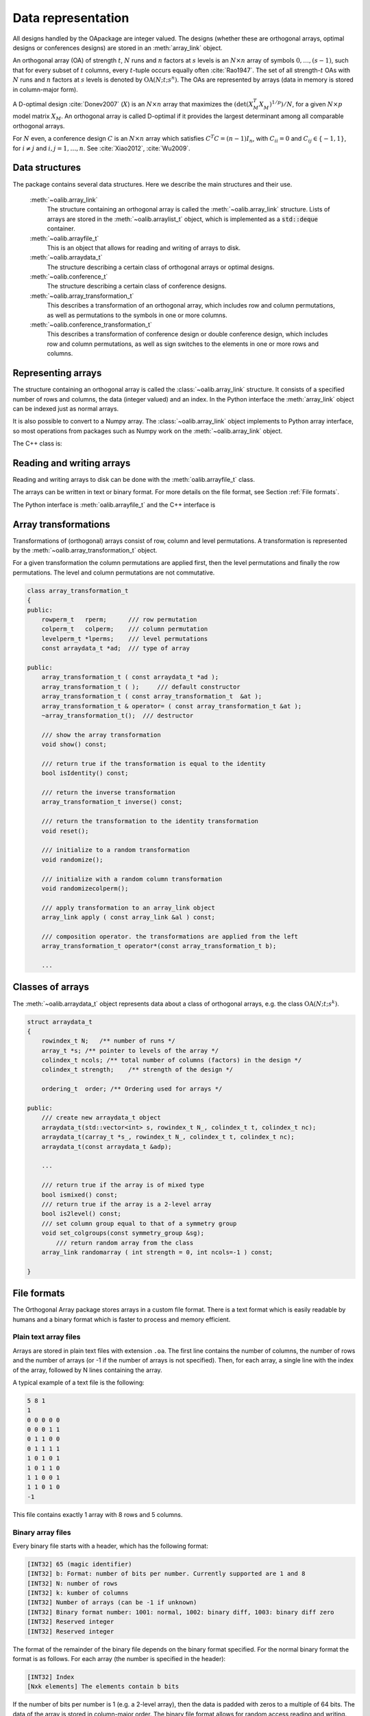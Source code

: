 


Data representation
===================

All designs handled by the OApackage are integer valued. The designs (whether these are orthogonal arrays, optimal designs or conferences designs)
are stored in an :meth:`array_link` object.

An orthogonal array (OA) of strength :math:`{t}`, :math:`{N}` runs and
:math:`{n}` factors at :math:`{s}` levels is an :math:`{N}\times {n}`
array of symbols :math:`0,
\ldots,({s}-1)`, such that for every subset of :math:`{t}` columns,
every :math:`{t}`-tuple occurs equally
often :cite:`Rao1947`. The set of all strength-:math:`{t}` OAs with 
:math:`{N}` runs and :math:`{n}` factors at :math:`{s}` levels 
is denoted by :math:`{\operatorname{OA}({N}; {t}; {s}^{n})}`. 
The OAs are represented by arrays (data in memory is stored in column-major form).

A D-optimal design :cite:`Donev2007` (:math:`X`) is an :math:`{N}\times {n}` array 
that maximizes the :math:`{(\operatorname{det}({X}^{T}_{M}{X}^{\phantom{T}}_{M})^{1/p})/N}`,
for a given :math:`{N}\times {p}` model matrix :math:`{X}_{M}`.
An orthogonal array is called D-optimal if it provides the largest determinant among all comparable orthogonal arrays.

For :math:`{N}` even, a conference design :math:`C` is 
an :math:`{N}\times {n}` array which satisfies :math:`{C}^{T}C = (n-1) I_{n}`,
with :math:`{C}_{ii} = 0` and :math:`{C}_{ij} \in \{-1,1\}`, for 
:math:`{i} \neq {j}` and :math:`{i}, {j} = 1, \ldots, n`.
See :cite:`Xiao2012`, :cite:`Wu2009`.


Data structures
---------------

The package contains several data structures. Here we describe the main
structures and their use.

  :meth:`~oalib.array_link`
    The structure containing an orthogonal array is called the
    :meth:`~oalib.array_link` structure. Lists of arrays are stored in the
    :meth:`~oalib.arraylist_t` object, which is implemented as a :code:`std::deque` container.

  :meth:`~oalib.arrayfile_t`
    This is an object that allows for reading and writing of arrays to
    disk.

  :meth:`~oalib.arraydata_t`
    The structure describing a certain class of orthogonal arrays or
    optimal designs.

  :meth:`~oalib.conference_t`
    The structure describing a certain class of conference designs.

  :meth:`~oalib.array_transformation_t`
    This describes a transformation of an orthogonal array, which 
    includes row and column permutations, as well as permutations 
    to the symbols in one or more columns.

  :meth:`~oalib.conference_transformation_t`
    This describes a transformation of conference design or double conference design, which includes 
    row and column permutations, as well as sign switches to the elements
    in one or more rows and columns.

Representing arrays
-------------------

The structure containing an orthogonal array is called the
:class:`~oalib.array_link` structure. It consists of a specified number of rows and
columns, the data (integer valued) and an index. In the Python interface the :meth:`array_link` object can be indexed just as
normal arrays. 

It is also possible to convert to a Numpy array. The
:class:`~oalib.array_link` object implements to Python array interface, so most
operations from packages such as Numpy work on the :meth:`~oalib.array_link`
object.

.. code-block:: python
 :caption: Array representation and indexing in Python

 >>> import oapackage
 >>> al=oapackage.exampleArray(0)
 >>> al.showarray() 
 array: 0 0 0 0 0 1 0 1 1 0 1 0 1 1 1 1 
 >>> al[2,1] 
 1L 
 >>> X=np.array(al)
 >>> X 
 array([[0, 0], [0, 0], [0, 1], [0, 1], [1, 0], [1, 0], [1, 1], [1, 1]], dtype=int32)

The C++ class is:

.. doxygenstruct:: array_link
..    :no-link:

..    :outline:
    
Reading and writing arrays
--------------------------

Reading and writing arrays to disk can be done with the :meth:`oalib.arrayfile_t`
class. 

.. code-block:: python
   :caption: Write an array to disk

   >>> import oapackage
   >>> al=oapackage.exampleArray()
   >>> af=oapackage.arrayfile_t('test.oa', al.n_rows, al.n_columns)
   >>> af.append_array(al)
   >>> print(af)
   file test.oa: 8 rows, 2 columns, 1 arrays, mode text, nbits 8
   >>> af.closefile()

The arrays can be written in text or binary format. For more details on
the file format, see Section :ref:`File formats`.

The Python interface is :meth:`oalib.arrayfile_t` and the C++ interface is

.. see https://breathe.readthedocs.io/en/latest/directives.html

.. doxygenstruct:: arrayfile::arrayfile_t

Array transformations
---------------------

Transformations of (orthogonal) arrays consist of row, column and 
level permutations. A transformation is represented by the :meth:`~oalib.array_transformation_t` object.

For a given transformation the column permutations are applied first,
then the level permutations and finally the row permutations. The level
and column permutations are not commutative.

.. code-block:: c++


    class array_transformation_t
    {
    public:
        rowperm_t   rperm;      /// row permutation
        colperm_t   colperm;    /// column permutation
        levelperm_t *lperms;    /// level permutations
        const arraydata_t *ad;  /// type of array

    public:
        array_transformation_t ( const arraydata_t *ad );
        array_transformation_t ( );     /// default constructor
        array_transformation_t ( const array_transformation_t  &at );   
        array_transformation_t & operator= ( const array_transformation_t &at );    
        ~array_transformation_t();  /// destructor

        /// show the array transformation
        void show() const;

        /// return true if the transformation is equal to the identity
        bool isIdentity() const;

        /// return the inverse transformation
        array_transformation_t inverse() const;

        /// return the transformation to the identity transformation
        void reset();

        /// initialize to a random transformation
        void randomize();

        /// initialize with a random column transformation
        void randomizecolperm();

        /// apply transformation to an array_link object
        array_link apply ( const array_link &al ) const;

        /// composition operator. the transformations are applied from the left
        array_transformation_t operator*(const array_transformation_t b);
        
        ...

Classes of arrays
-----------------

The :meth:`~oalib.arraydata_t` object represents data about a class of orthogonal
arrays, e.g. the class :math:`{\operatorname{OA}(N; t; s^k)}`.

.. code-block:: c++


    struct arraydata_t
    {
        rowindex_t N;   /** number of runs */
        array_t *s; /** pointer to levels of the array */
        colindex_t ncols; /** total number of columns (factors) in the design */
        colindex_t strength;    /** strength of the design */

        ordering_t  order; /** Ordering used for arrays */

    public:
        /// create new arraydata_t object
        arraydata_t(std::vector<int> s, rowindex_t N_, colindex_t t, colindex_t nc);
        arraydata_t(carray_t *s_, rowindex_t N_, colindex_t t, colindex_t nc);
        arraydata_t(const arraydata_t &adp);
        
        ...
        
        /// return true if the array is of mixed type
        bool ismixed() const;
        /// return true if the array is a 2-level array
        bool is2level() const;
        /// set column group equal to that of a symmetry group
        void set_colgroups(const symmetry_group &sg);
            /// return random array from the class
        array_link randomarray ( int strength = 0, int ncols=-1 ) const;

    }

File formats
------------

The Orthogonal Array package stores arrays in a custom file
format. There is a text format which is easily readable by humans and a
binary format which is faster to process and memory efficient.

Plain text array files
~~~~~~~~~~~~~~~~~~~~~~

Arrays are stored in plain text files with extension ``.oa``. The first line
contains the number of columns, the number of rows and the number of
arrays (or -1 if the number of arrays is not specified). Then, for each
array, a single line with the index of the array, followed by N lines
containing the array.

A typical example of a text file is the following:

.. code-block:: c

  5 8 1
  1
  0 0 0 0 0
  0 0 0 1 1
  0 1 1 0 0
  0 1 1 1 1
  1 0 1 0 1
  1 0 1 1 0 
  1 1 0 0 1 
  1 1 0 1 0
  -1

This file contains exactly 1 array with 8 rows and 5 columns.

Binary array files
~~~~~~~~~~~~~~~~~~

Every binary file starts with a header, which has the following format:

.. code-block:: c

  [INT32] 65 (magic identifier) 
  [INT32] b: Format: number of bits per number. Currently supported are 1 and 8
  [INT32] N: number of rows 
  [INT32] k: kumber of columns 
  [INT32] Number of arrays (can be -1 if unknown)
  [INT32] Binary format number: 1001: normal, 1002: binary diff, 1003: binary diff zero
  [INT32] Reserved integer
  [INT32] Reserved integer

The format of the remainder of the binary file depends on the binary format specified.
For the normal binary format the format is as follows. For each array (the
number is specified in the header):

.. code-block:: c

  [INT32] Index
  [Nxk elements] The elements contain b bits

If the number of bits per number is 1 (e.g. a 2-level array), then the
data is padded with zeros to a multiple of 64 bits. The data of the
array is stored in column-major order. The binary file format allows for
random access reading and writing. The ``binary diff`` and ``binary diff
zero`` formats are special formats.

A binary array file can be compressed using gzip. Most tools in the
Orthogonal Array package can read these compressed files transparently.
Writing to compressed array files is not supported at the moment.

Data files
~~~~~~~~~~

The analysis tool (``oaanalyse``) writes data to disk in binary format.
The format is consists of a binary header:

::

  [FLOAT64] Magic number 30397995;
  [FLOAT64] Magic number 12224883;
  [FLOAT64] nc: Number of rows
  [FLOAT64] nr: Number of columns

After the header there follow ``nc*nr [FLOAT64]`` values.



Command line interface
----------------------

Several command line tools are included in the Orthogonal Array package. For each tool,
help can be obtained from the command line by using the switch ``-h``.
The tools include the following:

`oainfo`
    This program reads Orthogonal Array package data files and reports
    the contents of the files. For example:

    .. code-block:: console
    
        $ oainfo result-8.2-2-2-2.oa
        Orthogonal Array package 1.8.7
        oainfo: reading 1 file(s)
        file result-8.2-2-2.oa: 8 rows, 3 columns, 2 arrays, mode text, nbits 0
        $

`oacat`
    Shows the contents of a file with orthogonal arrays for a data file.

`oacheck`
    Checks or reduces an array to canonical form.

`oaextendsingle`
    Extends a set of arrays in LMC form with one or more columns.

`oacat`
    Shows the contents of an array file or data file.

    Usage: ``oacat [OPTIONS] [FILES]``

`oajoin`
    Reads one or more files from disk and join all the array files into a
    single list.

`oasplit`
    Takes a single array file as input and splits the arrays into a
    specified number of output files.

`oapareto`
    Calculates the set of Pareto optimal arrays in a file with arrays.

`oaanalyse`
    Calculates various statistical properties of arrays in a file. 
    The properties are described in section :ref:`Properties of designs`.


.. figure:: images/oaimage-18_2-3-3-3-3-3-n17.png
   :alt: alternate text
   :align: center

   Orthogonal array in :math:`\mathrm{OA}(18, 2 3^a, 2)`. 

